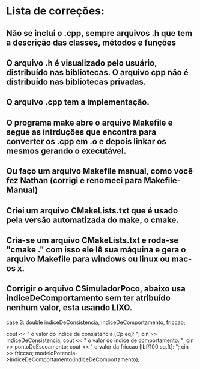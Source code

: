 * Lista de correções:
** Não se inclui o .cpp, sempre arquivos .h que tem a descrição das classes, métodos e funções
** O arquivo .h é visualizado pelo usuário, distribuído nas bibliotecas. O arquivo cpp não é distribuído nas bibliotecas privadas.
** O arquivo .cpp tem a implementação.
** O programa make abre o arquivo Makefile e segue as intrduções que encontra para converter os .cpp em .o e depois linkar os mesmos gerando o executável.
** Ou faço um arquivo Makefile manual, como você fez Nathan (corrigi e renomeei para Makefile-Manual) 
** Criei um arquivo CMakeLists.txt que é usado pela versão automatizada do make, o cmake.
** Cria-se um arquivo CMakeLists.txt e roda-se "cmake ." com isso ele lê sua máquina e gera o arquivo Makefile para windows ou linux ou mac-os x.
** Corrigir o arquivo CSimuladorPoco, abaixo usa indiceDeComportamento sem ter atribuído nenhum valor, esta usando LIXO.
            case 3:
            double indiceDeConsistencia, indiceDeComportamento, friccao;

            cout << "\nInforme o valor do indice de consistencia [Cp eq]: ";
            cin >> indiceDeConsistencia;
            cout << "\nInforme o valor do indice de comportamento: ";
            cin >> pontoDeEscoamento;
            cout << "\nInforme o valor da friccao [lbf/100 sq.ft]: ";
            cin >> friccao;
            modeloPotencia->IndiceDeComportamento(indiceDeComportamento);

